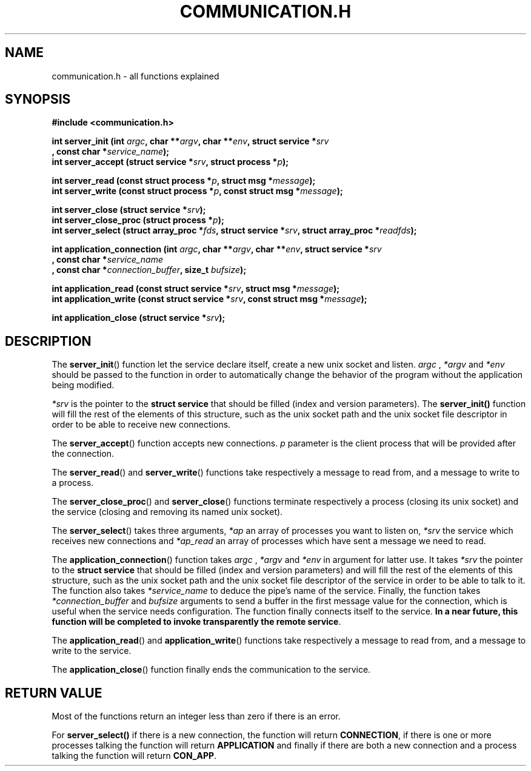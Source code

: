 .TH COMMUNICATION.H 3  2016-12-20 "" "Linux Programmer's Manual"
.SH NAME
communication.h \- all functions explained
.SH SYNOPSIS
.nf
.B #include <communication.h>
.sp
.BI "int server_init (int "argc ", char **" argv ", char **" env ", struct service *" srv "
.BI "       , const char *" service_name );
.BI "int server_accept (struct service *" srv ", struct process *" p );
.sp
.BI "int server_read (const struct process *" p ", struct msg *" message );
.BI "int server_write (const struct process *" p ", const struct msg *" message );
.sp
.BI "int server_close (struct service *" srv );
.BI "int server_close_proc (struct process *" p );
.BI "int server_select (struct array_proc *" fds ", struct service *" srv ", struct array_proc *" readfds );

.BI "int application_connection (int " argc ", char **" argv ", char **" env ", struct service *" srv
.BI "       , const char *" service_name "
.BI "       , const char *" connection_buffer ", size_t " bufsize );
.sp
.BI "int application_read (const struct service *" srv ", struct msg *" message );
.BI "int application_write (const struct service *" srv ", const struct msg *" message );
.sp
.BI "int application_close (struct service *" srv );


.fi
.SH DESCRIPTION
The
.BR server_init ()
function let the service declare itself, create a new unix socket and listen.
.I argc
, 
.IR *argv
and
.IR *env
should be passed to the function in order to automatically change the behavior of the program without the application being modified.

.I *srv
is the pointer to the \fBstruct service\fR that should be filled (index and version parameters).
The \fBserver_init()\fR function will fill the rest of the elements of this structure, such as the unix socket path and the unix socket file descriptor in order to be able to receive new connections.
.PP
The
.BR server_accept ()
function accepts new connections.
.IR p
parameter is the client process that will be provided after the connection.
.PP
The
.BR server_read ()
and
.BR server_write ()
functions take respectively a message to read from, and a message to write to a process.
.PP
The
.BR server_close_proc ()
and
.BR server_close ()
functions terminate respectively a process (closing its unix socket) and the service (closing and removing its named unix socket).
.PP
The
.BR server_select ()
takes three arguments,
.IR *ap
an array of processes you want to listen on,
.IR *srv
the service which receives new connections and
.IR *ap_read
an array of processes which have sent a message we need to read.
.PP
The
.BR application_connection ()
function takes
.I argc
, 
.IR *argv
and
.IR *env
in argument for latter use.
It takes
.IR *srv
the pointer to the \fBstruct service\fR that should be filled (index and version parameters) and
will fill the rest of the elements of this structure, such as the unix socket path and the unix socket file descriptor of the service in order to be able to talk to it.
The function also takes
.IR *service_name
to deduce the pipe's name of the service.
Finally, the function takes
.IR *connection_buffer
and
.IR bufsize
arguments to send a buffer in the first message value for the connection, which is useful when the service needs configuration.
The function finally connects itself to the service.
\fBIn a near future, this function will be completed to invoke transparently the remote service\fR.
.PP
The
.BR application_read ()
and
.BR application_write ()
functions take respectively a message to read from, and a message to write to the service.
.PP
The
.BR application_close ()
function finally ends the communication to the service.
.SH RETURN VALUE
Most of the functions return an integer less than zero if there is an error.
.PP
For
.BR server_select()
if there is a new connection, the function will return \fBCONNECTION\fR, if there is one or more processes talking the function will return \fBAPPLICATION\fR and finally if there are both a new connection and a process talking the function will return \fBCON_APP\fR.
